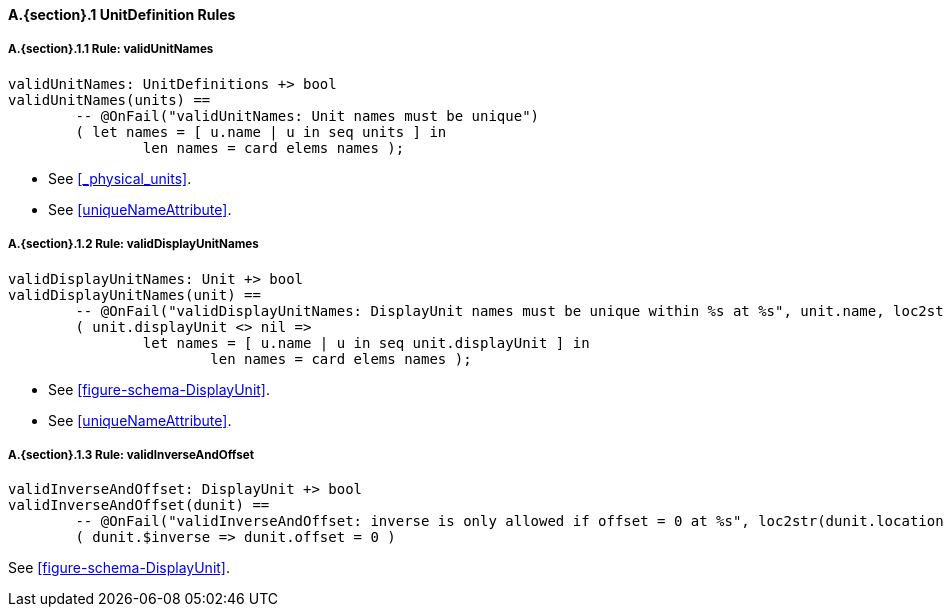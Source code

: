 // This adds the "functions" section header for VDM only
ifdef::hidden[]
// {vdm}
functions
// {vdm}
endif::[]

==== A.{section}.{counter:subsection} UnitDefinition Rules
:!typerule:
===== A.{section}.{subsection}.{counter:typerule} Rule: validUnitNames
[[validUnitNames]]
// {vdm}
----
validUnitNames: UnitDefinitions +> bool
validUnitNames(units) ==
	-- @OnFail("validUnitNames: Unit names must be unique")
	( let names = [ u.name | u in seq units ] in
		len names = card elems names );
----
// {vdm}
- See <<_physical_units>>.
- See <<uniqueNameAttribute>>.

===== A.{section}.{subsection}.{counter:typerule} Rule: validDisplayUnitNames
[[validDisplayUnitNames]]
// {vdm}
----
validDisplayUnitNames: Unit +> bool
validDisplayUnitNames(unit) ==
	-- @OnFail("validDisplayUnitNames: DisplayUnit names must be unique within %s at %s", unit.name, loc2str(unit.location))
	( unit.displayUnit <> nil =>
		let names = [ u.name | u in seq unit.displayUnit ] in
			len names = card elems names );
----
// {vdm}
- See <<figure-schema-DisplayUnit>>.
- See <<uniqueNameAttribute>>.

===== A.{section}.{subsection}.{counter:typerule} Rule: validInverseAndOffset
[[validInverseAndOffset]]
// {vdm}
----
validInverseAndOffset: DisplayUnit +> bool
validInverseAndOffset(dunit) ==
	-- @OnFail("validInverseAndOffset: inverse is only allowed if offset = 0 at %s", loc2str(dunit.location))
	( dunit.$inverse => dunit.offset = 0 )
----
// {vdm}
See <<figure-schema-DisplayUnit>>.

// This adds the docrefs for VDM only
ifdef::hidden[]
// {vdm}
values
	UnitDefinitions_refs : ReferenceMap =
	{
		"validUnitNames" |->
		[
			"fmi-standard/docs/index.html#_physical_units",
			"fmi-standard/docs/index.html#uniqueNameAttribute"
		],

		"validDisplayUnitNames" |->
		[
			"fmi-standard/docs/index.html#figure-schema-DisplayUnit",
			"fmi-standard/docs/index.html#uniqueNameAttribute"
		],

		"validInverseAndOffset" |->
		[
			"fmi-standard/docs/index.html#figure-schema-DisplayUnit"
		]
	};
// {vdm}
endif::[]





